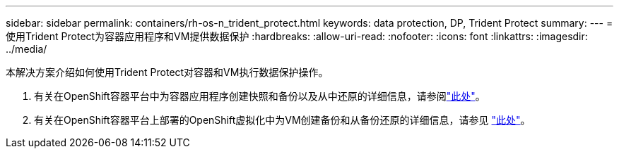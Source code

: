 ---
sidebar: sidebar 
permalink: containers/rh-os-n_trident_protect.html 
keywords: data protection, DP, Trident Protect 
summary:  
---
= 使用Trident Protect为容器应用程序和VM提供数据保护
:hardbreaks:
:allow-uri-read: 
:nofooter: 
:icons: font
:linkattrs: 
:imagesdir: ../media/


[role="lead"]
本解决方案介绍如何使用Trident Protect对容器和VM执行数据保护操作。

. 有关在OpenShift容器平台中为容器应用程序创建快照和备份以及从中还原的详细信息，请参阅link:../rhhc/rhhc-dp-tp-solution.html["此处"]。
. 有关在OpenShift容器平台上部署的OpenShift虚拟化中为VM创建备份和从备份还原的详细信息，请参见 link:rh-os-n_use_case_openshift_virtualization_tp_dp_overview.html["此处"]。

